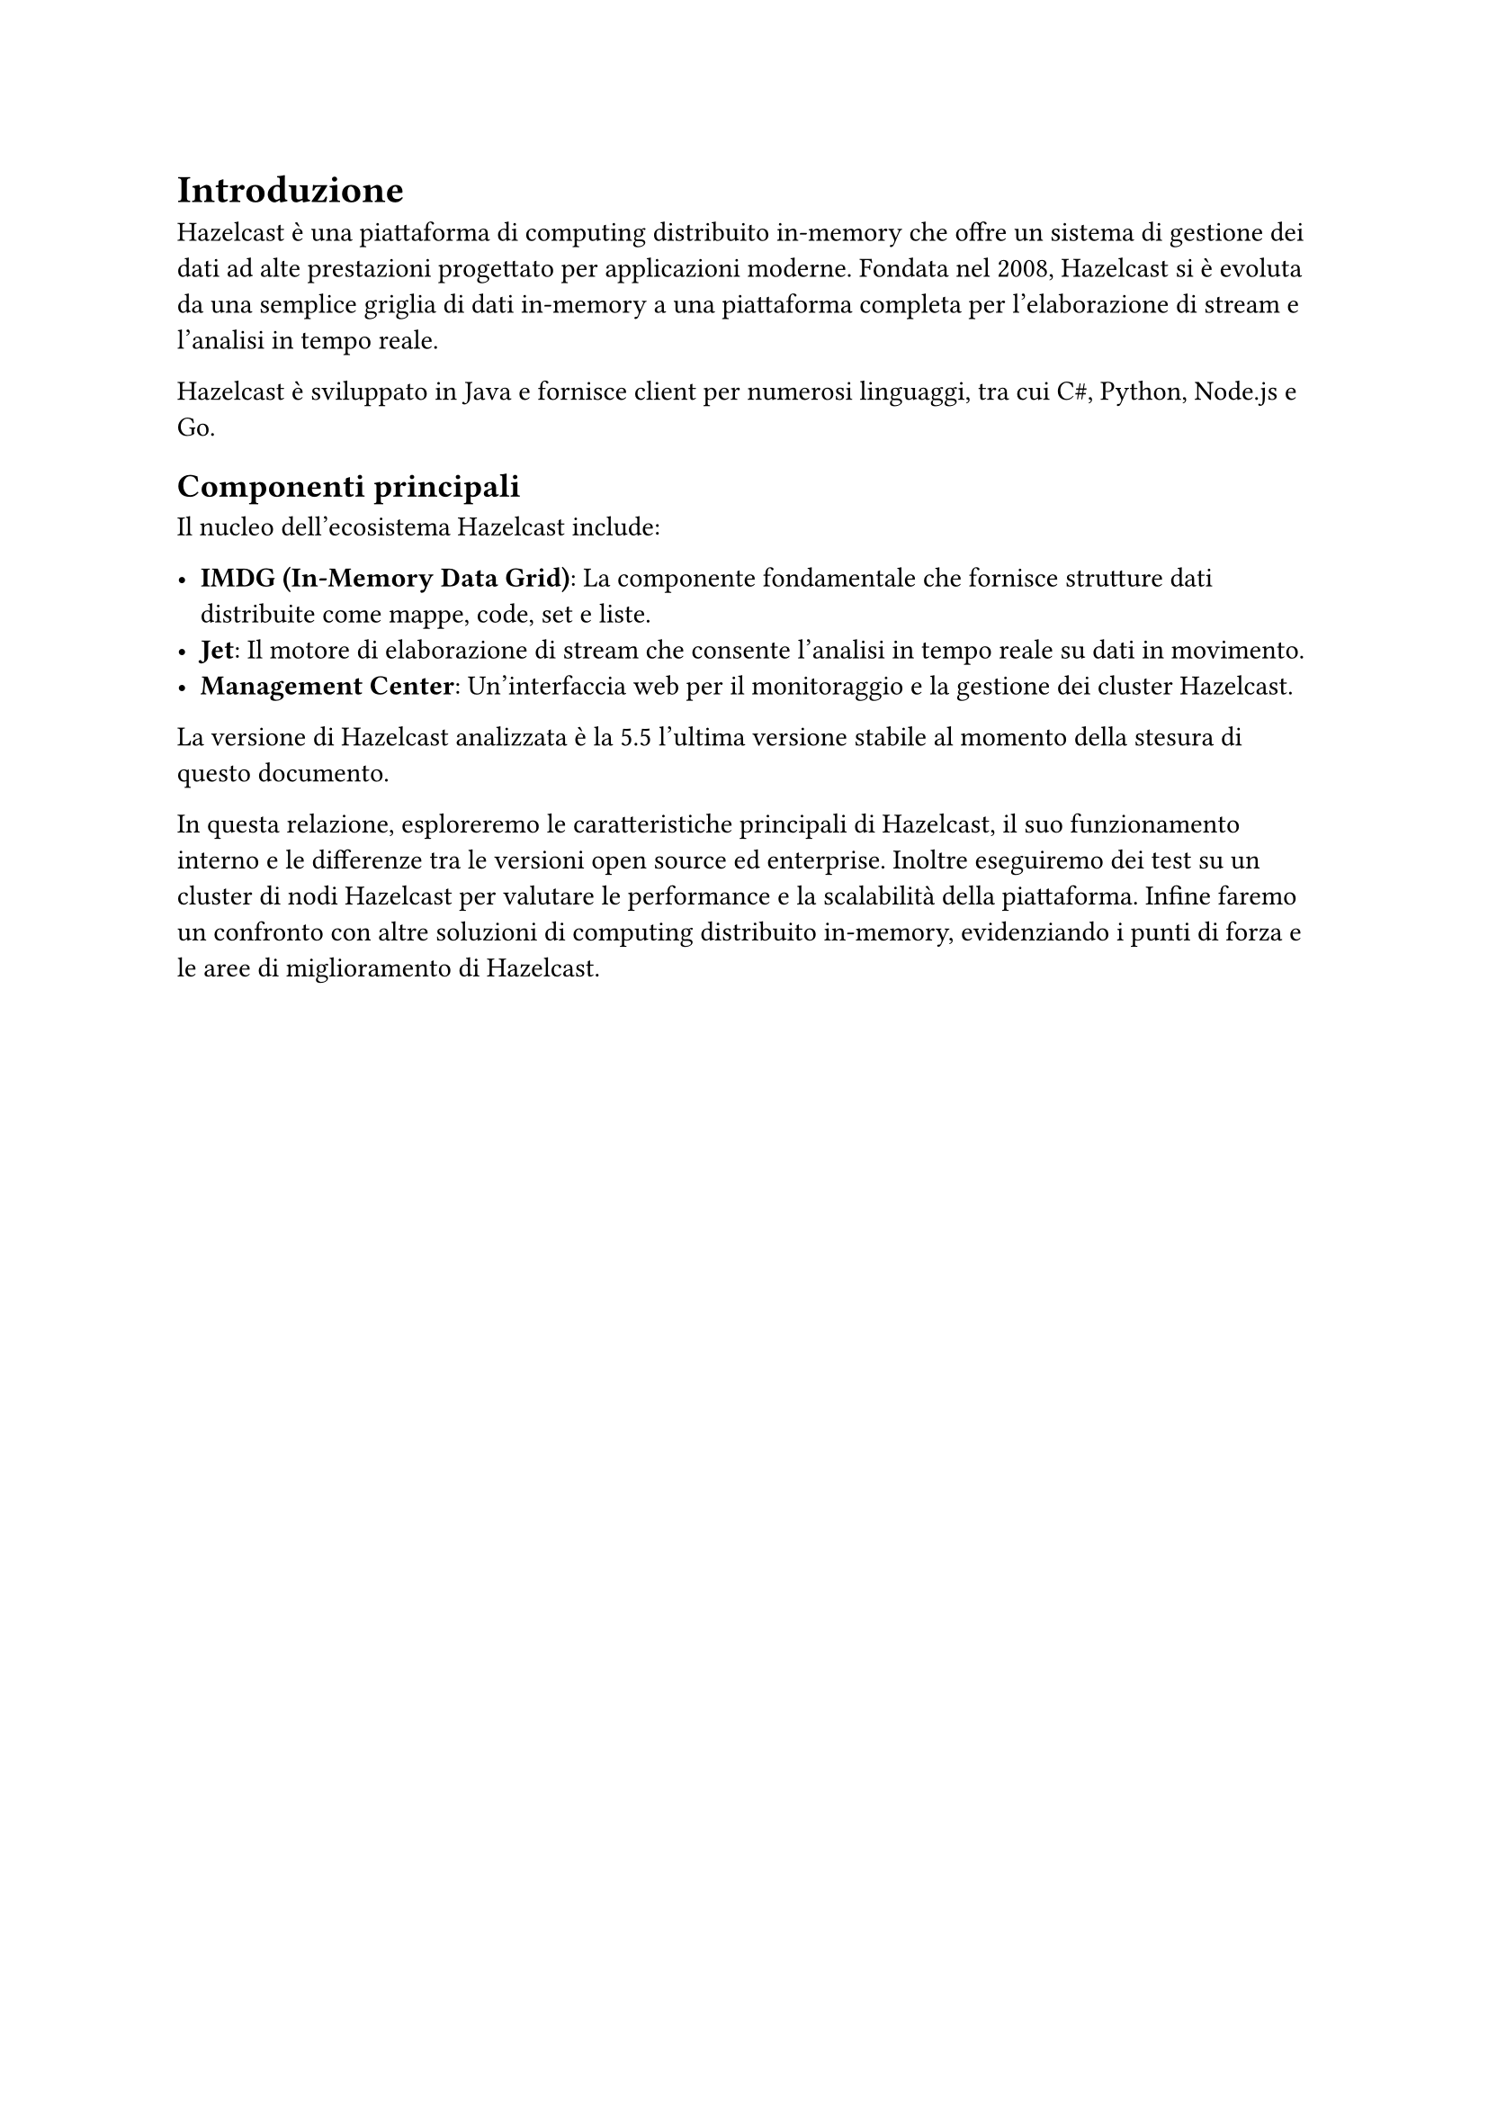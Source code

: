 = Introduzione

Hazelcast è una piattaforma di computing distribuito in-memory che offre un sistema di gestione dei dati ad alte prestazioni progettato per applicazioni moderne. Fondata nel 2008, Hazelcast si è evoluta da una semplice griglia di dati in-memory a una piattaforma completa per l'elaborazione di stream e l'analisi in tempo reale.

Hazelcast è sviluppato in Java e fornisce client per numerosi linguaggi, tra cui C\#, Python, Node.js e Go.

== Componenti principali

Il nucleo dell'ecosistema Hazelcast include:

- *IMDG (In-Memory Data Grid)*: La componente fondamentale che fornisce strutture dati distribuite come mappe, code, set e liste.
- *Jet*: Il motore di elaborazione di stream che consente l'analisi in tempo reale su dati in movimento.
- *Management Center*: Un'interfaccia web per il monitoraggio e la gestione dei cluster Hazelcast.

La versione di Hazelcast analizzata è la 5.5 l'ultima versione stabile al momento della stesura di questo documento.

In questa relazione, esploreremo le caratteristiche principali di Hazelcast, il suo funzionamento interno e le differenze tra le versioni open source ed enterprise. Inoltre eseguiremo dei test su un cluster di nodi Hazelcast per valutare le performance e la scalabilità della piattaforma. Infine faremo un confronto con altre soluzioni di computing distribuito in-memory, evidenziando i punti di forza e le aree di miglioramento di Hazelcast.
